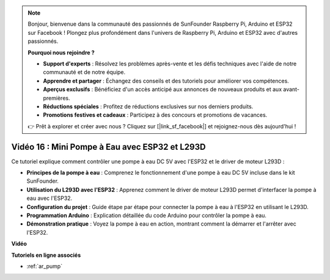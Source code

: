 .. note::

    Bonjour, bienvenue dans la communauté des passionnés de SunFounder Raspberry Pi, Arduino et ESP32 sur Facebook ! Plongez plus profondément dans l'univers de Raspberry Pi, Arduino et ESP32 avec d'autres passionnés.

    **Pourquoi nous rejoindre ?**

    - **Support d'experts** : Résolvez les problèmes après-vente et les défis techniques avec l'aide de notre communauté et de notre équipe.
    - **Apprendre et partager** : Échangez des conseils et des tutoriels pour améliorer vos compétences.
    - **Aperçus exclusifs** : Bénéficiez d'un accès anticipé aux annonces de nouveaux produits et aux avant-premières.
    - **Réductions spéciales** : Profitez de réductions exclusives sur nos derniers produits.
    - **Promotions festives et cadeaux** : Participez à des concours et promotions de vacances.

    👉 Prêt à explorer et créer avec nous ? Cliquez sur [|link_sf_facebook|] et rejoignez-nous dès aujourd'hui !

Vidéo 16 : Mini Pompe à Eau avec ESP32 et L293D
====================================================

Ce tutoriel explique comment contrôler une pompe à eau DC 5V avec l'ESP32 et le driver de moteur L293D :

* **Principes de la pompe à eau** : Comprenez le fonctionnement d'une pompe à eau DC 5V incluse dans le kit SunFounder.
* **Utilisation du L293D avec l'ESP32** : Apprenez comment le driver de moteur L293D permet d'interfacer la pompe à eau avec l'ESP32.
* **Configuration du projet** : Guide étape par étape pour connecter la pompe à eau à l'ESP32 en utilisant le L293D.
* **Programmation Arduino** : Explication détaillée du code Arduino pour contrôler la pompe à eau.
* **Démonstration pratique** : Voyez la pompe à eau en action, montrant comment la démarrer et l'arrêter avec l'ESP32.

**Vidéo**

.. raw:: html

    <iframe width="700" height="500" src="https://www.youtube.com/embed/64z83Mm-Kpc?si=x2K_9GfoC1lMC2JH" title="YouTube video player" frameborder="0" allow="accelerometer; autoplay; clipboard-write; encrypted-media; gyroscope; picture-in-picture; web-share" allowfullscreen></iframe>

**Tutoriels en ligne associés**

* :ref:`ar_pump`

